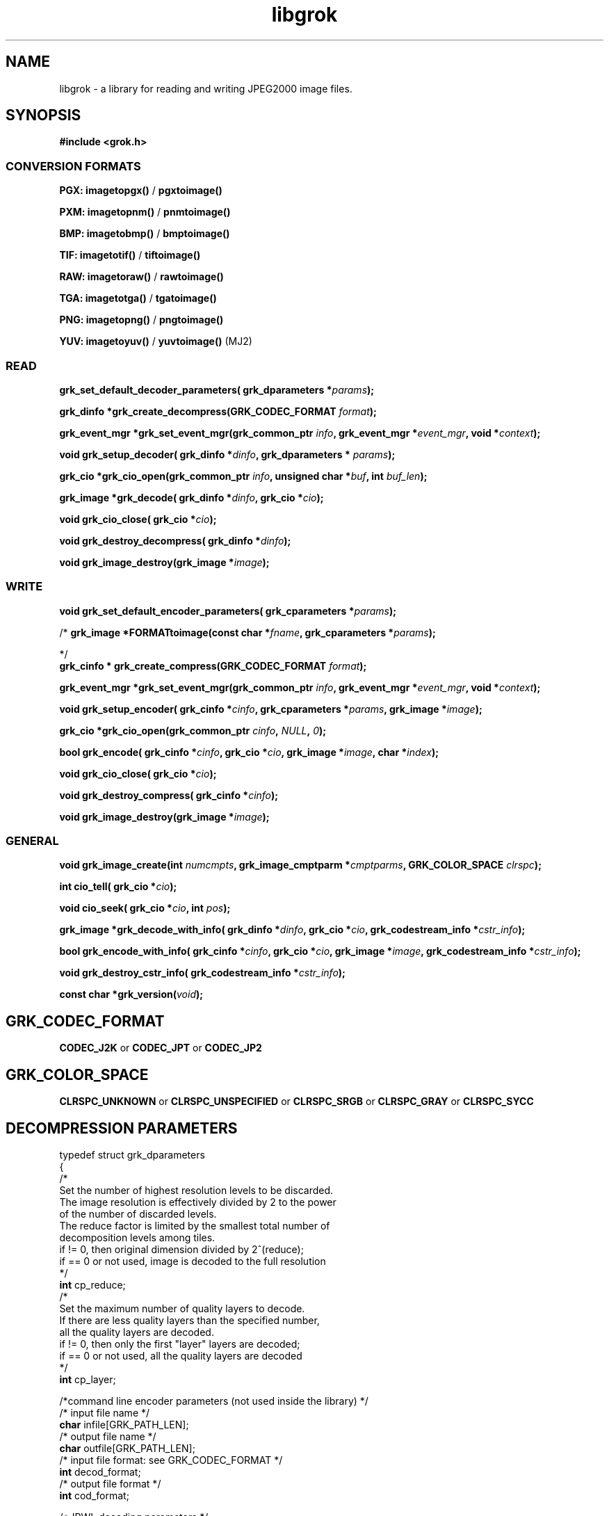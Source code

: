 '\" t
'\" The line above instructs most `man' programs to invoke tbl
'\"
'\" Separate paragraphs; not the same as PP which resets indent level.
.de SP
.if t .sp .5
.if n .sp
..
'\"
'\" Replacement em-dash for nroff (default is too short).
.ie n .ds m " -
.el .ds m \(em
'\"
'\" Placeholder macro for if longer nroff arrow is needed.
.ds RA \(->
'\"
'\" Decimal point set slightly raised
.if t .ds d \v'-.15m'.\v'+.15m'
.if n .ds d .
'\"
'\" Enclosure macro for examples
.de EX
.SP
.nf
.ft CW
..
.de EE
.ft R
.SP
.fi
..
.TH libgrok 3 "Oct 2010" "Version 1.4.0" "Oct 2010"
.P
.SH NAME
libgrok -
a library for reading and writing JPEG2000 image files.
.SP
.SH SYNOPSIS
.P
.B #include <grok.h>
.P
.SS CONVERSION FORMATS
.B PGX: imagetopgx() \fR/\fB pgxtoimage()
.P
.B PXM: imagetopnm() \fR/\fB pnmtoimage()
.P
.B BMP: imagetobmp() \fR/\fB bmptoimage()
.P
.B TIF: imagetotif() \fR/\fB tiftoimage()
.P
.B RAW: imagetoraw() \fR/\fB rawtoimage()
.P
.B TGA: imagetotga() \fR/\fB tgatoimage()
.P
.B PNG: imagetopng() \fR/\fB pngtoimage()
.P
.B YUV: imagetoyuv() \fR/\fB yuvtoimage() \fR(MJ2) 
.P
.SS READ
.B grk_set_default_decoder_parameters( grk_dparameters  *\fIparams\fB);
.P
.B  grk_dinfo  *grk_create_decompress(GRK_CODEC_FORMAT \fIformat\fB);
.P
.B  grk_event_mgr  *grk_set_event_mgr(grk_common_ptr \fIinfo\fB,  grk_event_mgr  *\fIevent_mgr\fB, void *\fIcontext\fB);
.P
.B void grk_setup_decoder( grk_dinfo  *\fIdinfo\fB,  grk_dparameters  * \fIparams\fB);
.P
.B  grk_cio  *grk_cio_open(grk_common_ptr \fIinfo\fB, unsigned char *\fIbuf\fB, int \fIbuf_len\fB);
.P
.B grk_image *grk_decode( grk_dinfo  *\fIdinfo\fB,  grk_cio  *\fIcio\fB);
.P
.B void grk_cio_close( grk_cio  *\fIcio\fB);
.P
.B void grk_destroy_decompress( grk_dinfo  *\fIdinfo\fB);
.P
.B void grk_image_destroy(grk_image *\fIimage\fB);
.P
.SS WRITE
.B void grk_set_default_encoder_parameters( grk_cparameters  *\fIparams\fB);
.P
/*
.B grk_image *FORMATtoimage(const char *\fIfname\fB,  grk_cparameters  *\fIparams\fB);
.P
*/
.br
.B  grk_cinfo  *  grk_create_compress(GRK_CODEC_FORMAT \fIformat\fB);
.P
.B  grk_event_mgr  *grk_set_event_mgr(grk_common_ptr \fIinfo\fB,  grk_event_mgr  *\fIevent_mgr\fB, void *\fIcontext\fB);
.P
.B void grk_setup_encoder( grk_cinfo  *\fIcinfo\fB,  grk_cparameters  *\fIparams\fB, grk_image *\fIimage\fB);
.P
.B  grk_cio  *grk_cio_open(grk_common_ptr \fIcinfo\fB, \fINULL\fB, \fI0\fB);
.P
.B  bool grk_encode( grk_cinfo  *\fIcinfo\fB,  grk_cio  *\fIcio\fB, grk_image *\fIimage\fB, char *\fIindex\fB);
.P
.B void grk_cio_close( grk_cio  *\fIcio\fB);
.P
.B void grk_destroy_compress( grk_cinfo  *\fIcinfo\fB);
.P
.B void grk_image_destroy(grk_image *\fIimage\fB);
.P
.SS GENERAL
.P
.B void grk_image_create(int \fInumcmpts\fB,  grk_image_cmptparm  *\fIcmptparms\fB, GRK_COLOR_SPACE \fIclrspc\fB);
.P
.B int cio_tell( grk_cio  *\fIcio\fB);
.P
.B void cio_seek( grk_cio  *\fIcio\fB, int \fIpos\fB);
.P
.B grk_image *grk_decode_with_info( grk_dinfo  *\fIdinfo\fB,  grk_cio  *\fIcio\fB,  grk_codestream_info  *\fIcstr_info\fB);
.P
.B bool grk_encode_with_info( grk_cinfo  *\fIcinfo\fB,  grk_cio  *\fIcio\fB, grk_image *\fIimage\fB,  grk_codestream_info  *\fIcstr_info\fB);
.P
.B void grk_destroy_cstr_info( grk_codestream_info  *\fIcstr_info\fB);
.P
.B const char *grk_version(\fIvoid\fB);
.P
.SH GRK_CODEC_FORMAT
.P
.B CODEC_J2K\fR or \fBCODEC_JPT\fR or \fBCODEC_JP2
.P
.SH GRK_COLOR_SPACE
.P
.B CLRSPC_UNKNOWN\fR or \fBCLRSPC_UNSPECIFIED\fR or \fBCLRSPC_SRGB\fR or \fBCLRSPC_GRAY\fR or \fBCLRSPC_SYCC
.P
.SH DECOMPRESSION PARAMETERS
.p
typedef struct grk_dparameters 
.br
{
    /*
    Set the number of highest resolution levels to be discarded.
    The image resolution is effectively divided by 2 to the power 
    of the number of discarded levels.
    The reduce factor is limited by the smallest total number of 
    decomposition levels among tiles.
    if != 0, then original dimension divided by 2^(reduce);
    if == 0 or not used, image is decoded to the full resolution
    */
    \fBint\fR cp_reduce;
    /*
    Set the maximum number of quality layers to decode.
    If there are less quality layers than the specified number, 
    all the quality layers are decoded.
    if != 0, then only the first "layer" layers are decoded;
    if == 0 or not used, all the quality layers are decoded
    */
    \fBint\fR cp_layer;

    /*command line encoder parameters (not used inside the library) */
    /* input file name */
    \fBchar\fR infile[GRK_PATH_LEN];
    /* output file name */
    \fBchar\fR outfile[GRK_PATH_LEN];
    /* input file format: see GRK_CODEC_FORMAT */
    \fBint\fR decod_format;
    /* output file format */
    \fBint\fR cod_format;

    /*JPWL decoding parameters */
    /* activates the JPWL correction capabilities */
    \fBbool\fR jpwl_correct;
    /* expected number of components */
    \fBint\fR jpwl_exp_comps;
    /* maximum number of tiles */
    \fBint\fR jpwl_max_tiles;

    /*
    Specify whether the decoding should be done on the entire 
    codestream, or be limited to the main header
    Limiting the decoding to the main header makes it possible 
    to extract the characteristics of the codestream
    if == NO_LIMITATION, the entire codestream is decoded;
    if == LIMIT_TO_MAIN_HEADER, only the main header is decoded;
    */
    \fBGRK_LIMIT_DECODING\fR cp_limit_decoding;
.br
}  grk_dparameters; 

.SH COMPRESSION PARAMETERS
.P
typedef struct grk_cparameters 
.br
{
    /* size of tile: tile_size_on = false (not in argument) 
    or tile_size_on = true (in argument) */
    \fBbool\fR tile_size_on;
    /* XTOsiz */
    \fBint\fR cp_tx0;
    /* YTOsiz */
    \fBint\fR cp_ty0;
    /* XTsiz */
    \fBint\fR cp_tdx;
    /* YTsiz */
    \fBint\fR cp_tdy;
    /* allocation by rate/distortion */
    \fBint\fR cp_disto_alloc;
    /* allocation by fixed layer */
    \fBint\fR cp_fixed_alloc;
    /* add fixed_quality */
    \fBint\fR cp_fixed_quality;
    /* fixed layer */
    \fBint *\fRcp_matrice;
    /* comment for coding */
    \fBchar *\fRcp_comment;
    /* coding style */
    \fBint\fR csty;
    /* progression order:
       PROG_UNKNOWN, LRCP(default), RLCP, RPCL, PCRL, CPRL */
    \fBGRK_PROG_ORDER\fR prog_order;
    /* progression order changes */
    \fB grk_poc\ fR POC[32];
    /* number of progression order changes (POC), default: 0 */
    \fBint\fR numpocs;
    /* number of layers */
    \fBint\fR tcp_numlayers;
    /* rates of layers */
    \fBfloat\fR tcp_rates[100];
    /* different psnr for successive layers */
    \fBfloat\fR tcp_distoratio[100];
    /* number of resolutions */
    \fBint\fR numresolution;
    /* initial code block width, default: 64 */
    \fBint\fR cblockw_init;
    /* initial code block height, default: 64 */
    \fBint\fR cblockh_init;
    /* mode switch (cblk_style) */
    /* 1 : use the irreversible DWT 9-7, 
        0 : use lossless compression (default) */
    \fBint\fR irreversible;
    /* region of interest: affected component in [0..3], 
        -1 means no ROI */
    \fBint\fR roi_compno;
    /* region of interest: upshift value */
    \fBint\fR roi_shift;
    /* number of precinct size specifications */
    \fBint\fR res_spec;
    /* initial precinct width */
    \fBint\fR prcw_init[J2K_MAXRLVLS];
    /* initial precinct height */
    \fBint\fR prch_init[J2K_MAXRLVLS];

    /*command line encoder parameters (not used inside the library) */
    /* input file name */
    \fBchar\fR infile[GRK_PATH_LEN];
    /* output file name */
    \fBchar\fR outfile[GRK_PATH_LEN];
    /* DEPRECATED. Index generation is now handeld with the 
        grk_encode_with_info() function. Set to NULL */
    \fBint\fR index_on;
    /* DEPRECATED. Index generation is now handeld with the 
        grk_encode_with_info() function. Set to NULL */
    \fBchar\fR index[GRK_PATH_LEN];
    /* subimage encoding: origin image offset in x direction */
    \fBint\fR image_offset_x0;
    /* subimage encoding: origin image offset in y direction */
    \fBint\fR image_offset_y0;
    /* subsampling value for dx */
    \fBint\fR subsampling_dx;
    /* subsampling value for dy */
    \fBint\fR subsampling_dy;
    /* input file format */
    \fBint\fR decod_format;
    /* output file format: see GRK_CODEC_FORMAT */
    \fBint\fR cod_format;

    /*JPWL encoding parameters */
    /* enables writing of EPC in MH, thus activating JPWL */
    \fBbool\fR jpwl_epc_on;
    /* error protection method for MH (0,1,16,32,37-128) */
    \fBint\fR jpwl_hprot_MH;
    /* tile number of header protection specification (>=0) */
    \fBint\fR jpwl_hprot_TPH_tileno[JPWL_MAX_NO_TILESPECS];
    /* error protection methods for TPHs (0,1,16,32,37-128) */
    \fBint\fR jpwl_hprot_TPH[JPWL_MAX_NO_TILESPECS];
    /* tile number of packet protection specification (>=0) */
    \fBint\fR jpwl_pprot_tileno[JPWL_MAX_NO_PACKSPECS];
    /* packet number of packet protection specification (>=0) */
    \fBint\fR jpwl_pprot_packno[JPWL_MAX_NO_PACKSPECS];
    /* error protection methods for packets (0,1,16,32,37-128) */
    \fBint\fR jpwl_pprot[JPWL_MAX_NO_PACKSPECS];
    /* enables writing of ESD, (0=no/1/2 bytes) */
    \fBint\fR jpwl_sens_size;
    /* sensitivity addressing size (0=auto/2/4 bytes) */
    \fBint\fR jpwl_sens_addr;
    /* sensitivity range (0-3) */
    \fBint\fR jpwl_sens_range;
    /* sensitivity method for MH (-1=no,0-7) */
    \fBint\fR jpwl_sens_MH;
    /* tile number of sensitivity specification (>=0) */
    \fBint\fR jpwl_sens_TPH_tileno[JPWL_MAX_NO_TILESPECS];
    /* sensitivity methods for TPHs (-1=no,0-7) */
    \fBint\fR jpwl_sens_TPH[JPWL_MAX_NO_TILESPECS];

    /* Digital Cinema compliance: OFF-not compliant, 
       CINEMA2K_24, CINEMA2K_48, CINEMA4K_24 */
    \fBGRK_CINEMA_MODE\fR cp_cinema;
    /* Maximum rate for each component. 
        If == 0, component size limitation is not considered */
    \fBint\fR max_comp_size;
    /* Profile name*/
    \fBGRK_RSIZ_CAPABILITIES\fR cp_rsiz;
    /* Tile part generation*/
    \fBchar\fR tp_on;
    /* Flag for Tile part generation*/
    \fBchar\fR tp_flag;
    /* MCT (multiple component transform) */
    \fBchar\fR tcp_mct;
.br
}  grk_cparameters; 


'\".SH OPTIONS
'\".SH BUGS
.SH AUTHORS
Copyright (c) 2002-2014, Universite catholique de Louvain (UCL), Belgium

Copyright (c) 2002-2014, Professor Benoit Macq

Copyright (c) 2001-2003, David Janssens

Copyright (c) 2002-2003, Yannick Verschueren

Copyright (c) 2003-2007, Francois-Olivier Devaux and Antonin Descampe

Copyright (c) 2005, Herve Drolon, FreeImage Team

Copyright (c) 2006-2007, Parvatha Elangovan

.P
.SH "SEE ALSO"
\fBimage_to_j2k\fR(1) \fBj2k_to_image\fR(1) \fBj2k_dump\fR(1)

\fBJPWL_image_to_j2k\fR(1) \fBJPWL_j2k_to_image\fR(1)

\fBextract_j2k_from_mj2\fR(1) \fBwrap_j2k_in_mj2\fR(1) 
\fBframes_to_mj2\fR(1) \fBmj2_to_frames\fR(1)
